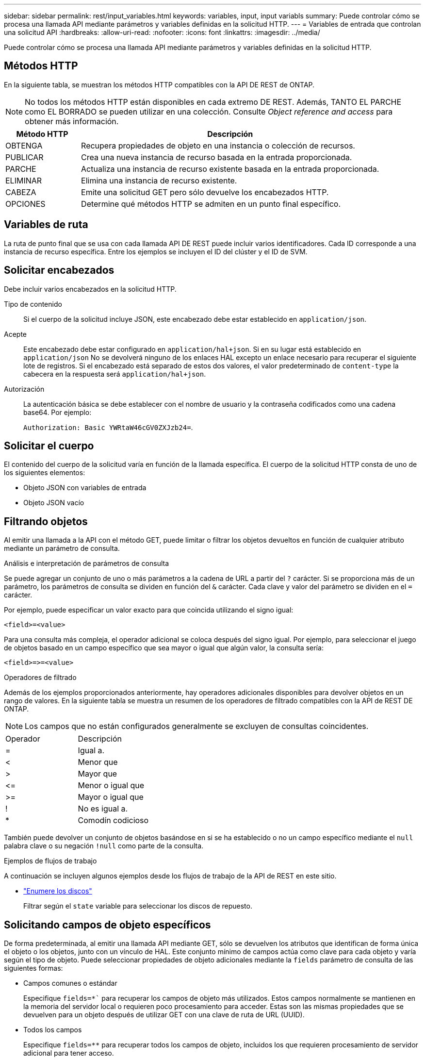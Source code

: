 ---
sidebar: sidebar 
permalink: rest/input_variables.html 
keywords: variables, input, input variabls 
summary: Puede controlar cómo se procesa una llamada API mediante parámetros y variables definidas en la solicitud HTTP. 
---
= Variables de entrada que controlan una solicitud API
:hardbreaks:
:allow-uri-read: 
:nofooter: 
:icons: font
:linkattrs: 
:imagesdir: ../media/


[role="lead"]
Puede controlar cómo se procesa una llamada API mediante parámetros y variables definidas en la solicitud HTTP.



== Métodos HTTP

En la siguiente tabla, se muestran los métodos HTTP compatibles con la API DE REST de ONTAP.


NOTE: No todos los métodos HTTP están disponibles en cada extremo DE REST. Además, TANTO EL PARCHE como EL BORRADO se pueden utilizar en una colección. Consulte _Object reference and access_ para obtener más información.

[cols="20,80"]
|===
| Método HTTP | Descripción 


| OBTENGA | Recupera propiedades de objeto en una instancia o colección de recursos. 


| PUBLICAR | Crea una nueva instancia de recurso basada en la entrada proporcionada. 


| PARCHE | Actualiza una instancia de recurso existente basada en la entrada proporcionada. 


| ELIMINAR | Elimina una instancia de recurso existente. 


| CABEZA | Emite una solicitud GET pero sólo devuelve los encabezados HTTP. 


| OPCIONES | Determine qué métodos HTTP se admiten en un punto final específico. 
|===


== Variables de ruta

La ruta de punto final que se usa con cada llamada API DE REST puede incluir varios identificadores. Cada ID corresponde a una instancia de recurso específica. Entre los ejemplos se incluyen el ID del clúster y el ID de SVM.



== Solicitar encabezados

Debe incluir varios encabezados en la solicitud HTTP.

Tipo de contenido:: Si el cuerpo de la solicitud incluye JSON, este encabezado debe estar establecido en `application/json`.
Acepte:: Este encabezado debe estar configurado en `application/hal+json`. Si en su lugar está establecido en `application/json` No se devolverá ninguno de los enlaces HAL excepto un enlace necesario para recuperar el siguiente lote de registros. Si el encabezado está separado de estos dos valores, el valor predeterminado de `content-type` la cabecera en la respuesta será `application/hal+json`.
Autorización:: La autenticación básica se debe establecer con el nombre de usuario y la contraseña codificados como una cadena base64. Por ejemplo:
+
--
`Authorization: Basic YWRtaW46cGV0ZXJzb24=`.

--




== Solicitar el cuerpo

El contenido del cuerpo de la solicitud varía en función de la llamada específica. El cuerpo de la solicitud HTTP consta de uno de los siguientes elementos:

* Objeto JSON con variables de entrada
* Objeto JSON vacío




== Filtrando objetos

Al emitir una llamada a la API con el método GET, puede limitar o filtrar los objetos devueltos en función de cualquier atributo mediante un parámetro de consulta.

.Análisis e interpretación de parámetros de consulta
Se puede agregar un conjunto de uno o más parámetros a la cadena de URL a partir del `?` carácter. Si se proporciona más de un parámetro, los parámetros de consulta se dividen en función del `&` carácter. Cada clave y valor del parámetro se dividen en el `=` carácter.

Por ejemplo, puede especificar un valor exacto para que coincida utilizando el signo igual:

`<field>=<value>`

Para una consulta más compleja, el operador adicional se coloca después del signo igual. Por ejemplo, para seleccionar el juego de objetos basado en un campo específico que sea mayor o igual que algún valor, la consulta sería:

`<field>\=>=<value>`

.Operadores de filtrado
Además de los ejemplos proporcionados anteriormente, hay operadores adicionales disponibles para devolver objetos en un rango de valores. En la siguiente tabla se muestra un resumen de los operadores de filtrado compatibles con la API de REST DE ONTAP.


NOTE: Los campos que no están configurados generalmente se excluyen de consultas coincidentes.

|===


| Operador | Descripción 


| = | Igual a. 


| < | Menor que 


| > | Mayor que 


| \<= | Menor o igual que 


| >= | Mayor o igual que 


| ! | No es igual a. 


| * | Comodín codicioso 
|===
También puede devolver un conjunto de objetos basándose en si se ha establecido o no un campo específico mediante el `null` palabra clave o su negación `!null` como parte de la consulta.

.Ejemplos de flujos de trabajo
A continuación se incluyen algunos ejemplos desde los flujos de trabajo de la API de REST en este sitio.

* link:../workflows/wf_stor_list_disks.html["Enumere los discos"]
+
Filtrar según el `state` variable para seleccionar los discos de repuesto.





== Solicitando campos de objeto específicos

De forma predeterminada, al emitir una llamada API mediante GET, sólo se devuelven los atributos que identifican de forma única el objeto o los objetos, junto con un vínculo de HAL. Este conjunto mínimo de campos actúa como clave para cada objeto y varía según el tipo de objeto. Puede seleccionar propiedades de objeto adicionales mediante la `fields` parámetro de consulta de las siguientes formas:

* Campos comunes o estándar
+
Especifique `fields=*`` para recuperar los campos de objeto más utilizados. Estos campos normalmente se mantienen en la memoria del servidor local o requieren poco procesamiento para acceder. Estas son las mismas propiedades que se devuelven para un objeto después de utilizar GET con una clave de ruta de URL (UUID).

* Todos los campos
+
Especifique `fields=**` para recuperar todos los campos de objeto, incluidos los que requieren procesamiento de servidor adicional para tener acceso.

* Selección de campo personalizado
+
Uso `fields=<field_name>` para especificar el campo exacto que desea. Al solicitar varios campos, los valores deben separarse con comas sin espacios.

+

TIP: Como práctica recomendada, siempre debe identificar los campos específicos que desea. Sólo debe recuperar el conjunto de campos comunes o todos los campos cuando sea necesario. Los campos se clasifican como comunes y se devuelven mediante `fields=*`, Viene determinado por NetApp según un análisis interno del rendimiento. La clasificación de un campo puede cambiar en versiones futuras.





== Ordenar objetos del conjunto de resultados

Los registros de una colección de recursos se devuelven en el orden predeterminado definido por el objeto. Puede cambiar el pedido mediante `order_by` consulte el parámetro con el nombre del campo y la dirección de ordenación de la siguiente manera:

`order_by=<field name> asc|desc`

Por ejemplo, puede ordenar el campo de tipo en orden descendente seguido de id en orden ascendente:

`order_by=type desc, id asc`

Tenga en cuenta lo siguiente:

* Si se especifica un campo de ordenación pero no se proporciona una dirección, los valores se ordenan en orden ascendente.
* Cuando se incluyan varios parámetros, los campos deben separarse con una coma.




== Paginación al recuperar objetos de una colección

Al emitir una llamada API mediante GET para acceder a una colección de objetos del mismo tipo, ONTAP intenta devolver tantos objetos como sea posible basándose en dos restricciones. Puede controlar cada una de estas restricciones utilizando parámetros de consulta adicionales en la solicitud. La primera restricción alcanzada para una solicitud GET específica termina la solicitud y, por lo tanto, limita el número de registros devueltos.


NOTE: Si una solicitud finaliza antes de iterar todos los objetos, la respuesta contiene el vínculo necesario para recuperar el siguiente lote de registros.

Limitar el número de objetos:: De forma predeterminada, ONTAP devuelve un máximo de 10,000 objetos para UNA solicitud GET. Puede cambiar este límite con `max_records` parámetro de consulta. Por ejemplo:
+
--
`max_records=20`

El número de objetos realmente devueltos puede ser menor que el máximo en efecto, basándose en la restricción de tiempo relacionada, así como en el número total de objetos del sistema.

--
Limitar el tiempo utilizado para recuperar los objetos:: De forma predeterminada, ONTAP devuelve tantos objetos como sea posible dentro del tiempo permitido para LA solicitud GET. El tiempo de espera predeterminado es 15 segundos. Puede cambiar este límite con `return_timeout` parámetro de consulta. Por ejemplo:
+
--
`return_timeout=5`

El número de objetos realmente devueltos puede ser menor que el máximo en efecto, basándose en la restricción relacionada en el número de objetos así como en el número total de objetos del sistema.

--
Reducción del conjunto de resultados:: Si es necesario, puede combinar estos dos parámetros con parámetros de consulta adicionales para restringir el conjunto de resultados. Por ejemplo, el siguiente devuelve hasta 10 eventos de ems generados después de la hora especificada:
+
--
`time\=> 2018-04-04T15:41:29.140265Z&max_records=10`

Puede emitir varias solicitudes para desplazarse por los objetos. Cada llamada API posterior debe utilizar un nuevo valor de tiempo basado en el último evento del último conjunto de resultados.

--




== Propiedades de tamaño

Los valores de entrada utilizados con algunas llamadas API, así como ciertos parámetros de consulta son numéricos. En lugar de proporcionar un entero en bytes, puede usar de manera opcional un sufijo como se muestra en la siguiente tabla.

[cols="20,80"]
|===
| Sufijo | Descripción 


| KB | Kilobytes de KB (1024 bytes) o kibibytes 


| MB | MB megabytes (KB x 1024 bytes) o mebibytes 


| GB | GB Gigabytes (MB x 1024 bytes) o gibibytes 


| TB | Terabytes de TB (GB x 1024 bytes) o tebibytes 


| PB | Petabytes de PB (TB x 1024 bytes) o gibibytes 
|===
.Información relacionada
* link:object_references_and_access.html["Referencias de objeto y acceso"]

